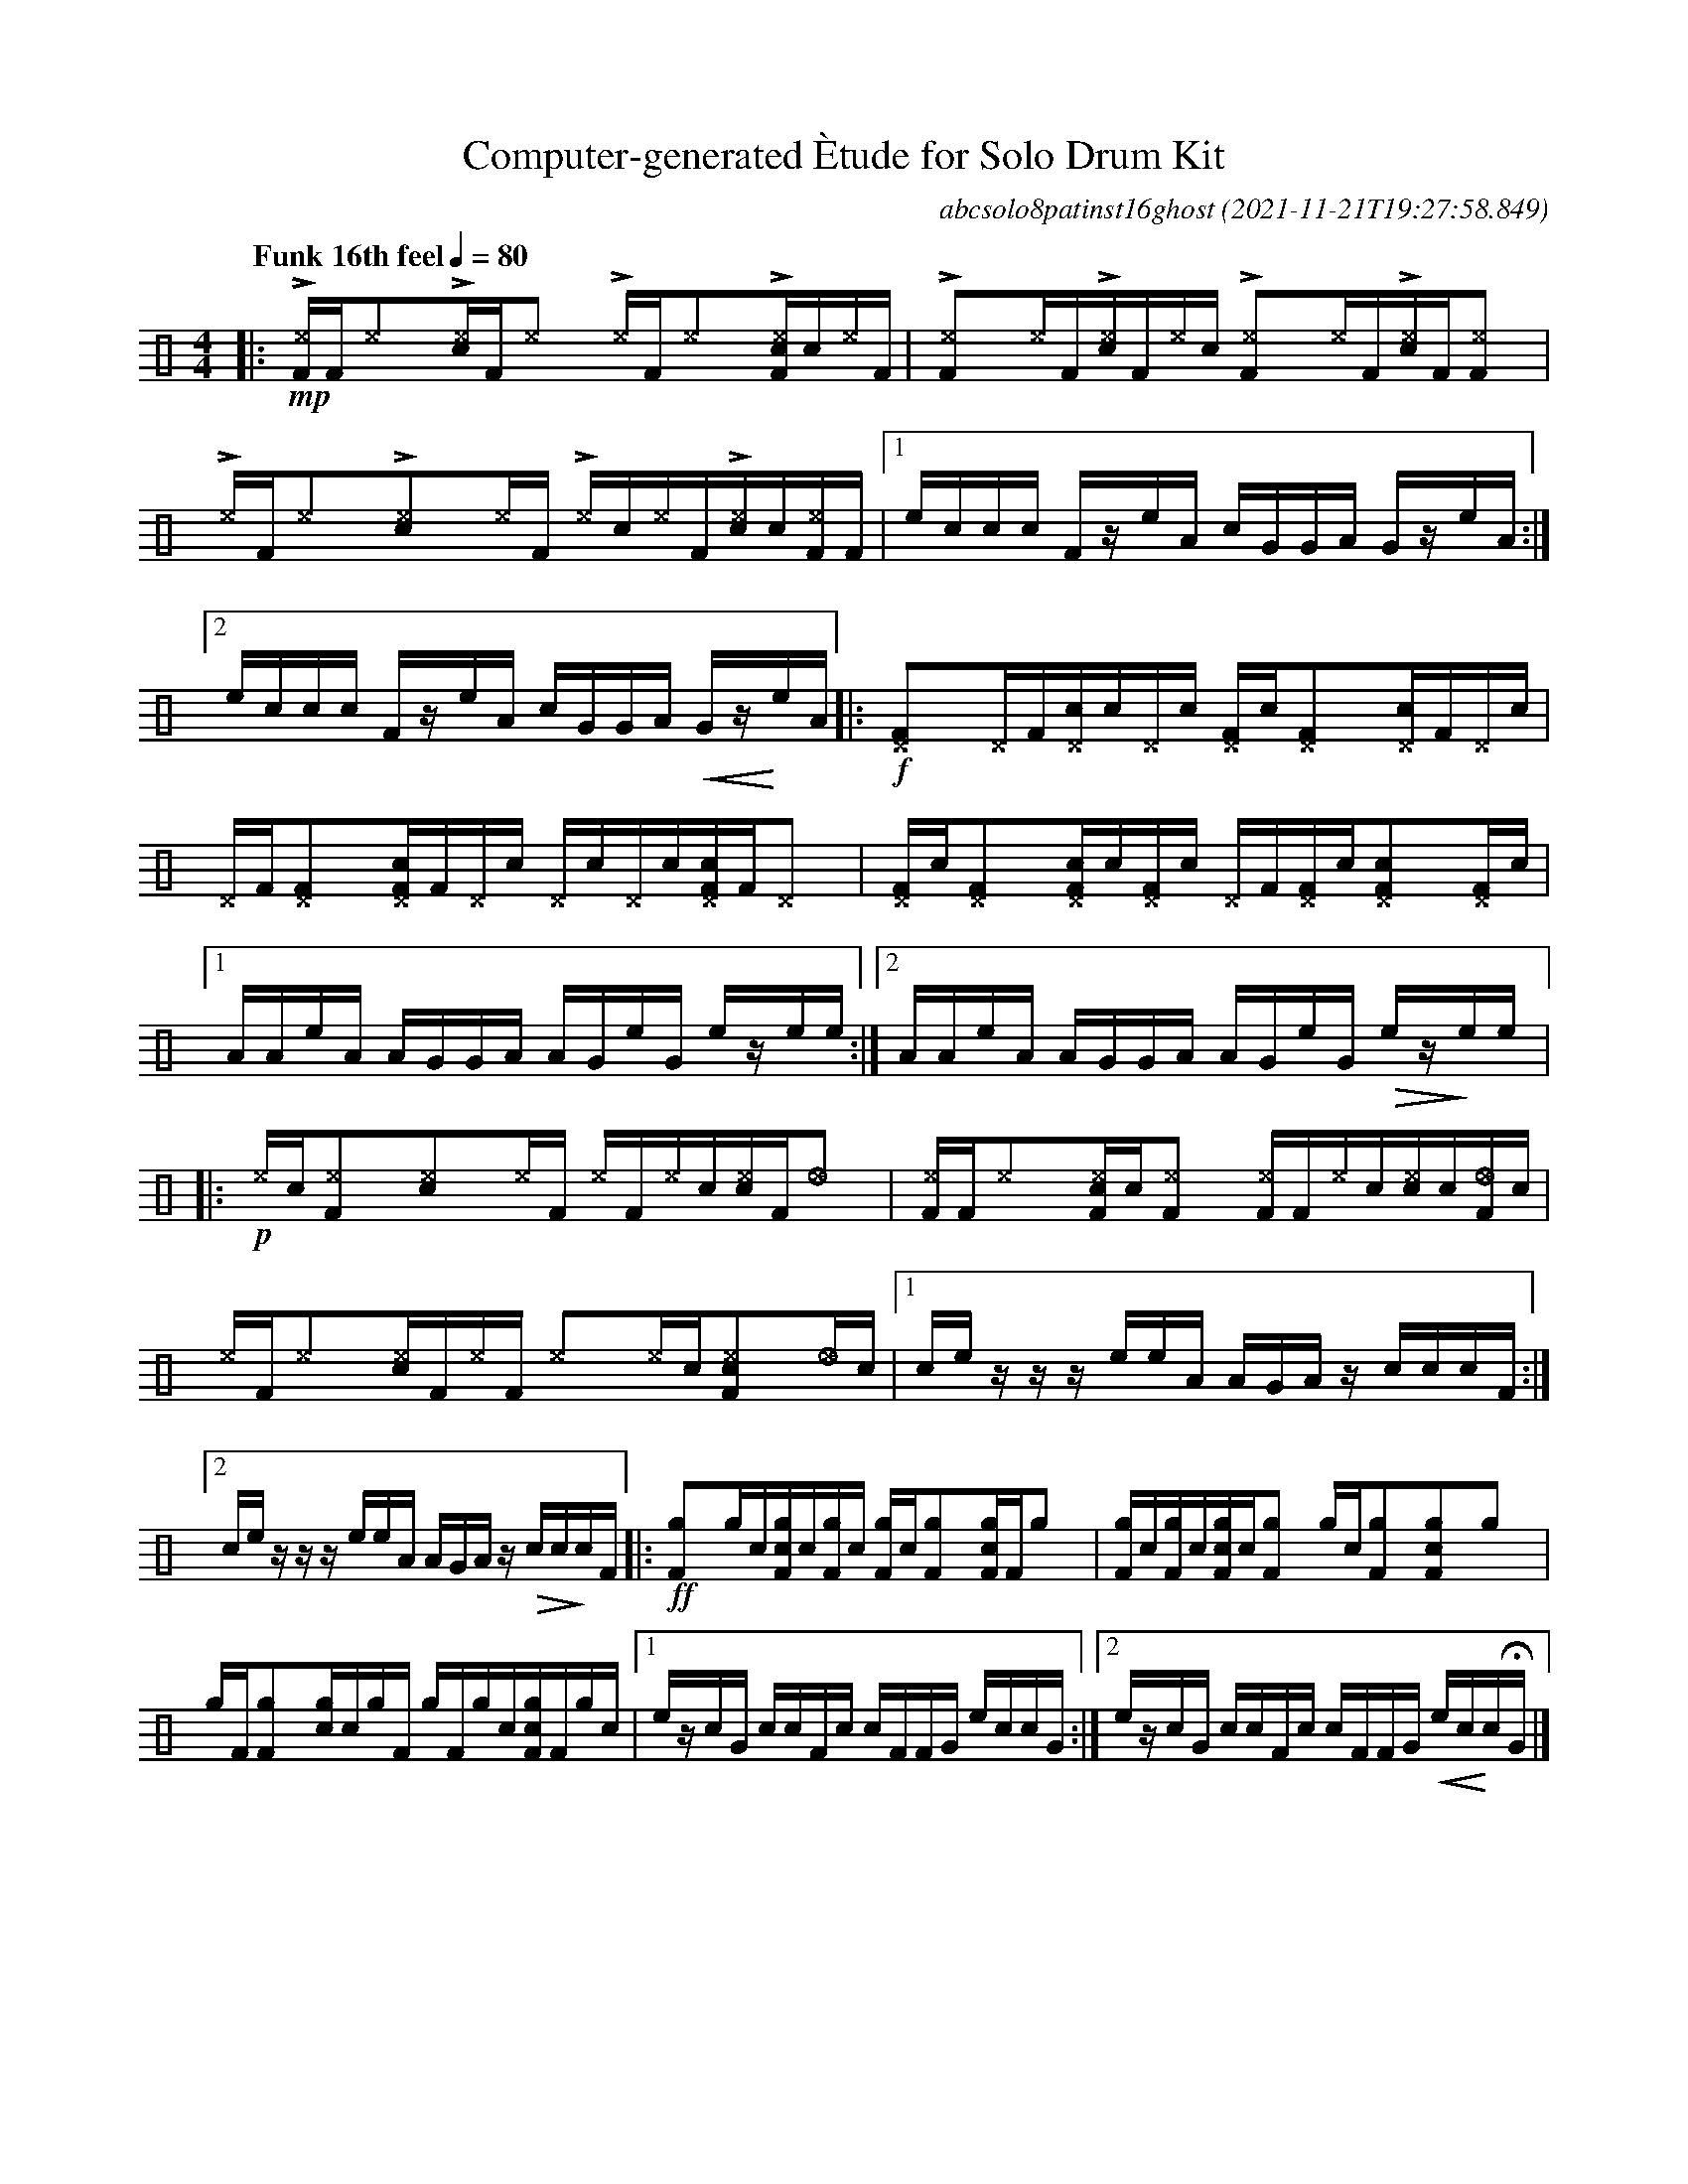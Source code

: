 %%abc-include percussions-JBH.abh

I:linebreak $
%%flatbeams
%%propagate-accidentals not
%%pos ornament up
%%ornament up
%%MIDI fermatafixed

                %%%tenuto
                %%%ghost
                %%%unaccent

X:1
T:Computer-generated \`Etude for Solo Drum Kit
C:abcsolo8patinst16ghost
O:2021-11-21T19:27:58.849
M:4/4
L:1/8
Q:"Funk 16th feel" 1/4=80
K:none clef=perc
[V:1 clef=perc, stem=up]     % activate abc2xml.py map
%%voicemap drummap  % activate abcm2ps/abc2svg map
%%MIDI channel 10   % activate abc2midi map
%%MIDI program 0
|:!mp!!>![^eF]/2[F/2]!anti![^e]y!>![c^e]/2[F/2]!anti![^e]y !>![^e]/2[F/2]!anti![^e]y!>![c^eF]/2[!(.!!).!c/2]!anti![^e]/2[F/2] |
!>![^eF]y!anti![^e]/2[F/2]!>![c^e]/2[F/2]!anti![^e]/2[!(.!!).!c/2] !>![^eF]y!anti![^e]/2[F/2]!>![c^e]/2[F/2]!anti![^eF]y |
!>![^e]/2[F/2]!anti![^e]y!>![c^e]y!anti![^e]/2[F/2] !>![^e]/2[!(.!!).!c/2]!anti![^e]/2[F/2]!>![c^e]/2[!(.!!).!c/2]!anti![^eF]/2[F/2] |
[1e/2c/2c/2c/2 F/2z/2e/2A/2 c/2G/2G/2A/2 G/2z/2e/2A/2 :|2e/2c/2c/2c/2 F/2z/2e/2A/2 c/2G/2G/2A/2 !<(!G/2z/2!<)!e/2A/2 
|:!f![^DF]y[^D]/2[F/2][c^D]/2[!(.!!).!c/2][^D]/2[!(.!!).!c/2] [^DF]/2[!(.!!).!c/2][^DF]y[c^D]/2[F/2][^D]/2[!(.!!).!c/2] |
[^D]/2[F/2][^DF]y[c^DF]/2[F/2][^D]/2[!(.!!).!c/2] [^D]/2[!(.!!).!c/2][^D]/2[!(.!!).!c/2][c^DF]/2[F/2][^D]y |
[^DF]/2[!(.!!).!c/2][^DF]y[c^DF]/2[!(.!!).!c/2][^DF]/2[!(.!!).!c/2] [^D]/2[F/2][^DF]/2[!(.!!).!c/2][c^DF]y[^DF]/2[!(.!!).!c/2] |
[1A/2A/2e/2A/2 A/2G/2G/2A/2 A/2G/2e/2G/2 e/2z/2e/2e/2 :|2A/2A/2e/2A/2 A/2G/2G/2A/2 A/2G/2e/2G/2 !>(!e/2z/2!>)!e/2e/2 
|:!p![^e]/2[!(.!!).!c/2][^eF]y[c^e]y[^e]/2[F/2] [^e]/2[F/2][^e]/2[!(.!!).!c/2][c^e]/2[F/2][_e]y |
[^eF]/2[F/2][^e]y[c^eF]/2[!(.!!).!c/2][^eF]y [^eF]/2[F/2][^e]/2[!(.!!).!c/2][c^e]/2[!(.!!).!c/2][_eF]/2[!(.!!).!c/2] |
[^e]/2[F/2][^e]y[c^e]/2[F/2][^e]/2[F/2] [^e]y[^e]/2[!(.!!).!c/2][c^eF]y[_e]/2[!(.!!).!c/2] |
[1c/2e/2z/2z/2 z/2e/2e/2A/2 A/2G/2A/2z/2 c/2c/2c/2F/2 :|2c/2e/2z/2z/2 z/2e/2e/2A/2 A/2G/2A/2z/2 !>(!c/2c/2!>)!c/2F/2 
|:!ff![gF]y[g]/2[!(.!!).!c/2][cgF]/2[!(.!!).!c/2][gF]/2[!(.!!).!c/2] [gF]/2[!(.!!).!c/2][gF]y[cgF]/2[F/2][g]y |
[gF]/2[!(.!!).!c/2][gF]/2[!(.!!).!c/2][cgF]/2[!(.!!).!c/2][gF]y [g]/2[!(.!!).!c/2][gF]y[cgF]y[g]y |
[g]/2[F/2][gF]y[cg]/2[!(.!!).!c/2][g]/2[F/2] [g]/2[F/2][g]/2[!(.!!).!c/2][cgF]/2[F/2][g]/2[!(.!!).!c/2] |
[1e/2z/2c/2G/2 c/2c/2F/2c/2 c/2F/2F/2G/2 e/2c/2c/2G/2 :|2e/2z/2c/2G/2 c/2c/2F/2c/2 c/2F/2F/2G/2 !<(!e/2c/2!<)!c/2!fermata!G/2 
|]
